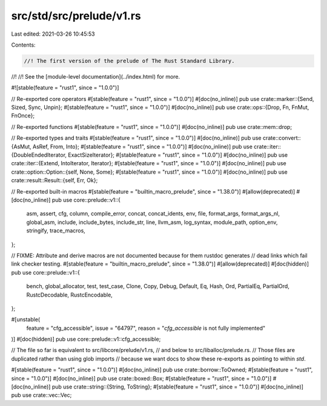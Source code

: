 src/std/src/prelude/v1.rs
=========================

Last edited: 2021-03-26 10:45:53

Contents:

.. code-block:: rs

    //! The first version of the prelude of The Rust Standard Library.
//!
//! See the [module-level documentation](../index.html) for more.

#![stable(feature = "rust1", since = "1.0.0")]

// Re-exported core operators
#[stable(feature = "rust1", since = "1.0.0")]
#[doc(no_inline)]
pub use crate::marker::{Send, Sized, Sync, Unpin};
#[stable(feature = "rust1", since = "1.0.0")]
#[doc(no_inline)]
pub use crate::ops::{Drop, Fn, FnMut, FnOnce};

// Re-exported functions
#[stable(feature = "rust1", since = "1.0.0")]
#[doc(no_inline)]
pub use crate::mem::drop;

// Re-exported types and traits
#[stable(feature = "rust1", since = "1.0.0")]
#[doc(no_inline)]
pub use crate::convert::{AsMut, AsRef, From, Into};
#[stable(feature = "rust1", since = "1.0.0")]
#[doc(no_inline)]
pub use crate::iter::{DoubleEndedIterator, ExactSizeIterator};
#[stable(feature = "rust1", since = "1.0.0")]
#[doc(no_inline)]
pub use crate::iter::{Extend, IntoIterator, Iterator};
#[stable(feature = "rust1", since = "1.0.0")]
#[doc(no_inline)]
pub use crate::option::Option::{self, None, Some};
#[stable(feature = "rust1", since = "1.0.0")]
#[doc(no_inline)]
pub use crate::result::Result::{self, Err, Ok};

// Re-exported built-in macros
#[stable(feature = "builtin_macro_prelude", since = "1.38.0")]
#[allow(deprecated)]
#[doc(no_inline)]
pub use core::prelude::v1::{
    asm, assert, cfg, column, compile_error, concat, concat_idents, env, file, format_args,
    format_args_nl, global_asm, include, include_bytes, include_str, line, llvm_asm, log_syntax,
    module_path, option_env, stringify, trace_macros,
};

// FIXME: Attribute and derive macros are not documented because for them rustdoc generates
// dead links which fail link checker testing.
#[stable(feature = "builtin_macro_prelude", since = "1.38.0")]
#[allow(deprecated)]
#[doc(hidden)]
pub use core::prelude::v1::{
    bench, global_allocator, test, test_case, Clone, Copy, Debug, Default, Eq, Hash, Ord,
    PartialEq, PartialOrd, RustcDecodable, RustcEncodable,
};

#[unstable(
    feature = "cfg_accessible",
    issue = "64797",
    reason = "`cfg_accessible` is not fully implemented"
)]
#[doc(hidden)]
pub use core::prelude::v1::cfg_accessible;

// The file so far is equivalent to src/libcore/prelude/v1.rs,
// and below to src/liballoc/prelude.rs.
// Those files are duplicated rather than using glob imports
// because we want docs to show these re-exports as pointing to within `std`.

#[stable(feature = "rust1", since = "1.0.0")]
#[doc(no_inline)]
pub use crate::borrow::ToOwned;
#[stable(feature = "rust1", since = "1.0.0")]
#[doc(no_inline)]
pub use crate::boxed::Box;
#[stable(feature = "rust1", since = "1.0.0")]
#[doc(no_inline)]
pub use crate::string::{String, ToString};
#[stable(feature = "rust1", since = "1.0.0")]
#[doc(no_inline)]
pub use crate::vec::Vec;


